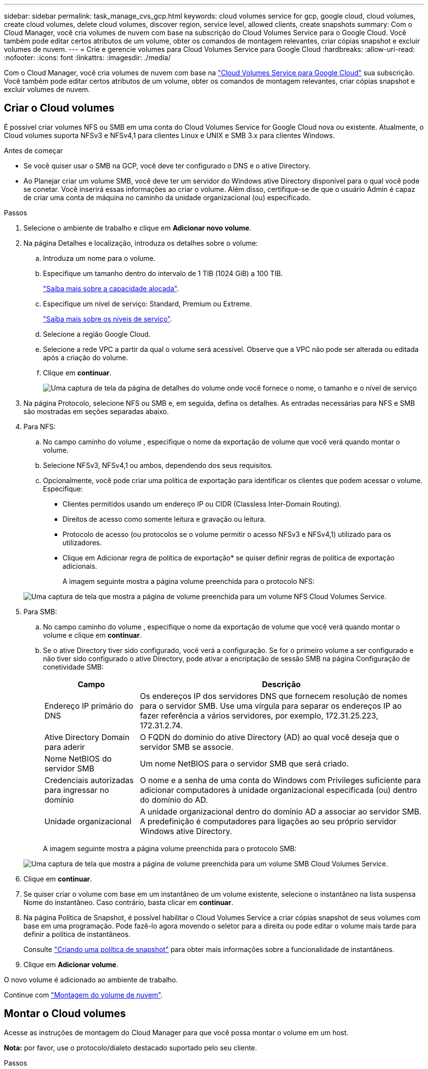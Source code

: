 ---
sidebar: sidebar 
permalink: task_manage_cvs_gcp.html 
keywords: cloud volumes service for gcp, google cloud, cloud volumes, create cloud volumes, delete cloud volumes, discover region, service level, allowed clients, create snapshots 
summary: Com o Cloud Manager, você cria volumes de nuvem com base na subscrição do Cloud Volumes Service para o Google Cloud. Você também pode editar certos atributos de um volume, obter os comandos de montagem relevantes, criar cópias snapshot e excluir volumes de nuvem. 
---
= Crie e gerencie volumes para Cloud Volumes Service para Google Cloud
:hardbreaks:
:allow-uri-read: 
:nofooter: 
:icons: font
:linkattrs: 
:imagesdir: ./media/


[role="lead"]
Com o Cloud Manager, você cria volumes de nuvem com base na link:https://console.cloud.google.com/marketplace/product/endpoints/cloudvolumesgcp-api.netapp.com?q=cloud%20volumes%20service["Cloud Volumes Service para Google Cloud"^] sua subscrição. Você também pode editar certos atributos de um volume, obter os comandos de montagem relevantes, criar cópias snapshot e excluir volumes de nuvem.



== Criar o Cloud volumes

É possível criar volumes NFS ou SMB em uma conta do Cloud Volumes Service for Google Cloud nova ou existente. Atualmente, o Cloud volumes suporta NFSv3 e NFSv4,1 para clientes Linux e UNIX e SMB 3.x para clientes Windows.

.Antes de começar
* Se você quiser usar o SMB na GCP, você deve ter configurado o DNS e o ative Directory.
* Ao Planejar criar um volume SMB, você deve ter um servidor do Windows ative Directory disponível para o qual você pode se conetar. Você inserirá essas informações ao criar o volume. Além disso, certifique-se de que o usuário Admin é capaz de criar uma conta de máquina no caminho da unidade organizacional (ou) especificado.


.Passos
. Selecione o ambiente de trabalho e clique em *Adicionar novo volume*.
. Na página Detalhes e localização, introduza os detalhes sobre o volume:
+
.. Introduza um nome para o volume.
.. Especifique um tamanho dentro do intervalo de 1 TIB (1024 GiB) a 100 TIB.
+
link:https://cloud.google.com/solutions/partners/netapp-cloud-volumes/selecting-the-appropriate-service-level-and-allocated-capacity-for-netapp-cloud-volumes-service#allocated_capacity["Saiba mais sobre a capacidade alocada"^].

.. Especifique um nível de serviço: Standard, Premium ou Extreme.
+
link:https://cloud.google.com/solutions/partners/netapp-cloud-volumes/selecting-the-appropriate-service-level-and-allocated-capacity-for-netapp-cloud-volumes-service#service_levels["Saiba mais sobre os níveis de serviço"^].

.. Selecione a região Google Cloud.
.. Selecione a rede VPC a partir da qual o volume será acessível. Observe que a VPC não pode ser alterada ou editada após a criação do volume.
.. Clique em *continuar*.
+
image:screenshot_cvs_gcp_vol_details_page.png["Uma captura de tela da página de detalhes do volume onde você fornece o nome, o tamanho e o nível de serviço"]



. Na página Protocolo, selecione NFS ou SMB e, em seguida, defina os detalhes. As entradas necessárias para NFS e SMB são mostradas em seções separadas abaixo.
. Para NFS:
+
.. No campo caminho do volume , especifique o nome da exportação de volume que você verá quando montar o volume.
.. Selecione NFSv3, NFSv4,1 ou ambos, dependendo dos seus requisitos.
.. Opcionalmente, você pode criar uma política de exportação para identificar os clientes que podem acessar o volume. Especifique:
+
*** Clientes permitidos usando um endereço IP ou CIDR (Classless Inter-Domain Routing).
*** Direitos de acesso como somente leitura e gravação ou leitura.
*** Protocolo de acesso (ou protocolos se o volume permitir o acesso NFSv3 e NFSv4,1) utilizado para os utilizadores.
*** Clique em Adicionar regra de política de exportação* se quiser definir regras de política de exportação adicionais.
+
A imagem seguinte mostra a página volume preenchida para o protocolo NFS:

+
image:screenshot_cvs_gcp_nfs_details.png["Uma captura de tela que mostra a página de volume preenchida para um volume NFS Cloud Volumes Service."]





. Para SMB:
+
.. No campo caminho do volume , especifique o nome da exportação de volume que você verá quando montar o volume e clique em *continuar*.
.. Se o ative Directory tiver sido configurado, você verá a configuração. Se for o primeiro volume a ser configurado e não tiver sido configurado o ative Directory, pode ativar a encriptação de sessão SMB na página Configuração de conetividade SMB:
+
[cols="25,75"]
|===
| Campo | Descrição 


| Endereço IP primário do DNS | Os endereços IP dos servidores DNS que fornecem resolução de nomes para o servidor SMB. Use uma vírgula para separar os endereços IP ao fazer referência a vários servidores, por exemplo, 172.31.25.223, 172.31.2.74. 


| Ative Directory Domain para aderir | O FQDN do domínio do ative Directory (AD) ao qual você deseja que o servidor SMB se associe. 


| Nome NetBIOS do servidor SMB | Um nome NetBIOS para o servidor SMB que será criado. 


| Credenciais autorizadas para ingressar no domínio | O nome e a senha de uma conta do Windows com Privileges suficiente para adicionar computadores à unidade organizacional especificada (ou) dentro do domínio do AD. 


| Unidade organizacional | A unidade organizacional dentro do domínio AD a associar ao servidor SMB. A predefinição é computadores para ligações ao seu próprio servidor Windows ative Directory. 
|===
+
A imagem seguinte mostra a página volume preenchida para o protocolo SMB:

+
image:screenshot_cvs_smb_details.png["Uma captura de tela que mostra a página de volume preenchida para um volume SMB Cloud Volumes Service."]



. Clique em *continuar*.
. Se quiser criar o volume com base em um instantâneo de um volume existente, selecione o instantâneo na lista suspensa Nome do instantâneo. Caso contrário, basta clicar em *continuar*.
. Na página Política de Snapshot, é possível habilitar o Cloud Volumes Service a criar cópias snapshot de seus volumes com base em uma programação. Pode fazê-lo agora movendo o seletor para a direita ou pode editar o volume mais tarde para definir a política de instantâneos.
+
Consulte link:task_manage_cloud_volumes_gcp_snapshots.html#create_or_modify_a_snapshot_policy["Criando uma política de snapshot"^] para obter mais informações sobre a funcionalidade de instantâneos.

. Clique em *Adicionar volume*.


O novo volume é adicionado ao ambiente de trabalho.

Continue com link:task_manage_cvs_gcp.html#mount-the-cloud-volume["Montagem do volume de nuvem"].



== Montar o Cloud volumes

Acesse as instruções de montagem do Cloud Manager para que você possa montar o volume em um host.

*Nota:* por favor, use o protocolo/dialeto destacado suportado pelo seu cliente.

.Passos
. Abra o ambiente de trabalho.
. Passe o Mouse sobre o volume e clique em *Monte o volume*.
+
Os volumes NFS e SMB exibem instruções de montagem para esse protocolo.

. Passe o Mouse sobre os comandos e copie-os para a área de transferência para facilitar este processo. Basta adicionar o diretório de destino/ponto de montagem no final do comando.
+
*Exemplo de NFS:*

+
image:screenshot_cvs_aws_nfs_mount.png["Instruções de montagem para volumes NFS"]

+
O tamanho máximo de e/S definido `rsize` pelas opções e `wsize` é 1048576, no entanto, 65536 é o padrão recomendado para a maioria dos casos de uso.

+
Observe que os clientes Linux serão padrão para NFSv4,1, a menos que a versão seja especificada com a `vers=<nfs_version>` opção.

+
*Exemplo SMB:*

+
image:screenshot_cvs_aws_smb_mount.png["Instruções de montagem para volumes SMB"]

. Mapeie a unidade de rede seguindo as instruções de montagem da instância.
+
Depois de concluir as etapas nas instruções de montagem, você montou com sucesso o volume da nuvem na instância do GCP.





== Gerenciar volumes existentes

Você pode gerenciar volumes existentes conforme suas necessidades de storage mudam. Você pode exibir, editar, restaurar e excluir volumes.

.Passos
. Abra o ambiente de trabalho.
. Passe o Mouse sobre o volume.
+
image:screenshot_cvs_gcp_volume_hover_menu.png["Uma captura de tela do menu de volume que permite executar tarefas de volume"]

. Gerencie seus volumes:
+
[cols="30,70"]
|===
| Tarefa | Ação 


| Exibir informações sobre um volume | Clique em *Info*. 


| Editar um volume (incluindo política de instantâneos)  a| 
.. Clique em *Editar*.
.. Modifique as propriedades do volume e clique em *Update*.




| Obtenha o comando de montagem NFS ou SMB  a| 
.. Clique em *montar o volume*.
.. Clique em *Copy* para copiar o(s) comando(s).




| Criar uma cópia Snapshot sob demanda  a| 
.. Clique em *criar uma cópia Snapshot*.
.. Altere o nome, se necessário, e clique em *criar*.




| Substitua o volume pelo conteúdo de uma cópia Snapshot  a| 
.. Clique em *Reverter volume para instantâneo*.
.. Selecione uma cópia Snapshot e clique em *Restore*.




| Excluir uma cópia Snapshot  a| 
.. Clique em *Excluir uma cópia Snapshot*.
.. Selecione o instantâneo e clique em *Delete*.
.. Clique em *Delete* novamente quando solicitado a confirmar.




| Eliminar um volume  a| 
.. Desmonte o volume de todos os clientes:
+
*** Em clientes Linux, use o `umount` comando.
*** Em clientes Windows, clique em *Disconnect network drive*.


.. Selecione um volume e, em seguida, clique em *Delete*.
.. Clique em *Delete* novamente para confirmar.


|===




== Remova o Cloud Volumes Service do Cloud Manager

Você pode remover uma assinatura do Cloud Volumes Service para Google Cloud e todos os volumes existentes do Cloud Manager. Os volumes não são excluídos. Eles acabaram de ser removidos da interface do Cloud Manager.

.Passos
. Abra o ambiente de trabalho.
. Clique no image:screenshot_gallery_options.gif[""] botão na parte superior da página e clique em *Remover Cloud Volumes Service*.
. Na caixa de diálogo de confirmação, clique em *Remover*.




== Gerenciar a configuração do ative Directory

Se você alterar seus servidores DNS ou domínio do ative Directory, precisará modificar o servidor SMB no Cloud volumes Services para que ele possa continuar fornecendo storage aos clientes.

.Passos
. Abra o ambiente de trabalho.
. Clique no image:screenshot_gallery_options.gif[""] botão na parte superior da página e clique em *Gerenciar ative Directory*. Se nenhum ative Directory estiver configurado, você poderá adicionar um agora. Se uma estiver configurada, pode modificar ou eliminar as definições utilizando o image:screenshot_gallery_options.gif[""] botão.
. Especifique as configurações para o servidor SMB:
+
[cols="25,75"]
|===
| Campo | Descrição 


| Endereço IP primário do DNS | Os endereços IP dos servidores DNS que fornecem resolução de nomes para o servidor SMB. Use uma vírgula para separar os endereços IP ao fazer referência a vários servidores, por exemplo, 172.31.25.223, 172.31.2.74. 


| Ative Directory Domain para aderir | O FQDN do domínio do ative Directory (AD) ao qual você deseja que o servidor SMB se associe. 


| Nome NetBIOS do servidor SMB | Um nome NetBIOS para o servidor SMB que será criado. 


| Credenciais autorizadas para ingressar no domínio | O nome e a senha de uma conta do Windows com Privileges suficiente para adicionar computadores à unidade organizacional especificada (ou) dentro do domínio do AD. 


| Unidade organizacional | A unidade organizacional dentro do domínio AD a associar ao servidor SMB. A predefinição é computadores para ligações ao seu próprio servidor Windows ative Directory. 
|===
. Clique em *Salvar* para salvar suas configurações.

